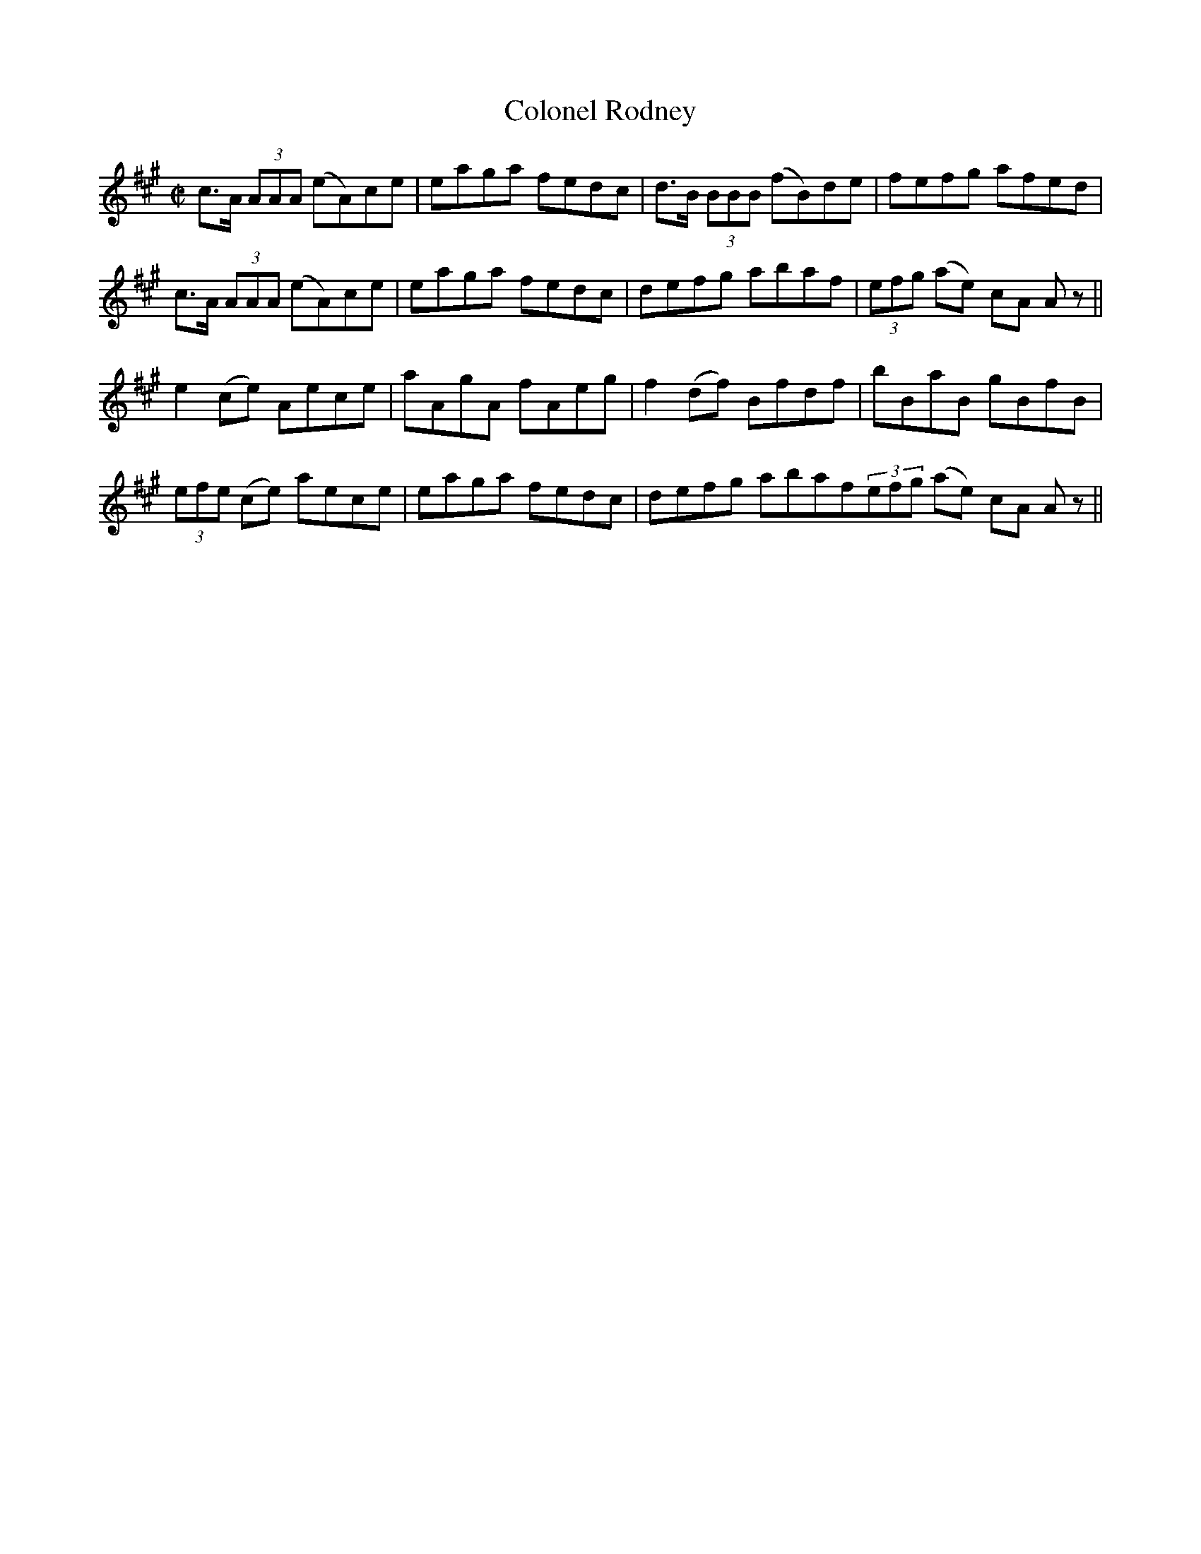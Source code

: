 X:1263
T:Colonel Rodney
M:C|
L:1/8
R:Reel
B:O'Neill's 1263
N:Collected by J. Kennedy
K:A
c>A (3AAA (eA)ce|eaga fedc|d>B (3BBB (fB)de|fefg afed|
c>A (3AAA (eA)ce|eaga fedc|defg abaf|(3efg (ae) cA Az||
e2(ce) Aece|aAgA fAeg|f2(df) Bfdf|bBaB gBfB|
(3efe (ce) aece|eaga fedc|defg abaf(3efg (ae) cA Az||
